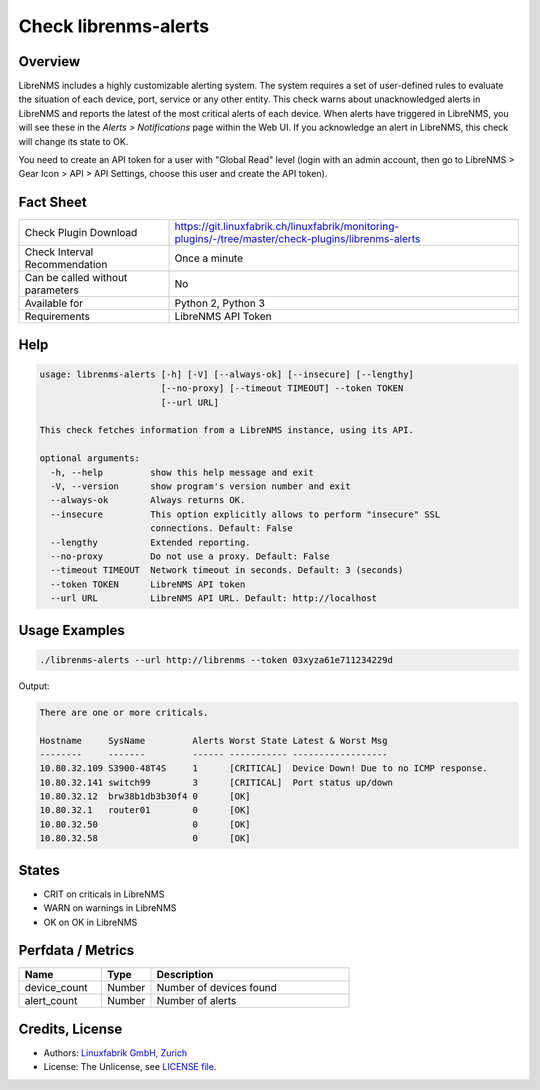 Check librenms-alerts
=====================

Overview
--------

LibreNMS includes a highly customizable alerting system. The system requires a set of user-defined rules to evaluate the situation of each device, port, service or any other entity. This check warns about unacknowledged alerts in LibreNMS and reports the latest of the most critical alerts of each device. When alerts have triggered in LibreNMS, you will see these in the *Alerts > Notifications* page within the Web UI. If you acknowledge an alert in LibreNMS, this check will change its state to OK.

You need to create an API token for a user with "Global Read" level (login with an admin account, then go to LibreNMS > Gear Icon > API > API Settings, choose this user and create the API token).


Fact Sheet
----------

.. csv-table::
    :widths: 30, 70
    
    "Check Plugin Download",                "https://git.linuxfabrik.ch/linuxfabrik/monitoring-plugins/-/tree/master/check-plugins/librenms-alerts"
    "Check Interval Recommendation",        "Once a minute"
    "Can be called without parameters",     "No"
    "Available for",                        "Python 2, Python 3"
    "Requirements",                         "LibreNMS API Token"


Help
----

.. code-block:: text

    usage: librenms-alerts [-h] [-V] [--always-ok] [--insecure] [--lengthy]
                           [--no-proxy] [--timeout TIMEOUT] --token TOKEN
                           [--url URL]

    This check fetches information from a LibreNMS instance, using its API.

    optional arguments:
      -h, --help         show this help message and exit
      -V, --version      show program's version number and exit
      --always-ok        Always returns OK.
      --insecure         This option explicitly allows to perform "insecure" SSL
                         connections. Default: False
      --lengthy          Extended reporting.
      --no-proxy         Do not use a proxy. Default: False
      --timeout TIMEOUT  Network timeout in seconds. Default: 3 (seconds)
      --token TOKEN      LibreNMS API token
      --url URL          LibreNMS API URL. Default: http://localhost


Usage Examples
--------------

.. code-block:: bash

    ./librenms-alerts --url http://librenms --token 03xyza61e711234229d

Output:

.. code-block:: text

    There are one or more criticals.

    Hostname     SysName         Alerts Worst State Latest & Worst Msg                    
    --------     -------         ------ ----------- ------------------                    
    10.80.32.109 S3900-48T4S     1      [CRITICAL]  Device Down! Due to no ICMP response. 
    10.80.32.141 switch99        3      [CRITICAL]  Port status up/down
    10.80.32.12  brw38b1db3b30f4 0      [OK]                                              
    10.80.32.1   router01        0      [OK]                                              
    10.80.32.50                  0      [OK]                                              
    10.80.32.58                  0      [OK]


States
------

* CRIT on criticals in LibreNMS
* WARN on warnings in LibreNMS
* OK on OK in LibreNMS


Perfdata / Metrics
------------------

.. csv-table::
    :widths: 25, 15, 60
    :header-rows: 1
    
    Name,                                       Type,               Description                                           
    device_count,                               Number,             Number of devices found
    alert_count,                                Number,             Number of alerts


Credits, License
----------------

* Authors: `Linuxfabrik GmbH, Zurich <https://www.linuxfabrik.ch>`_
* License: The Unlicense, see `LICENSE file <https://git.linuxfabrik.ch/linuxfabrik/monitoring-plugins/-/blob/master/LICENSE>`_.
